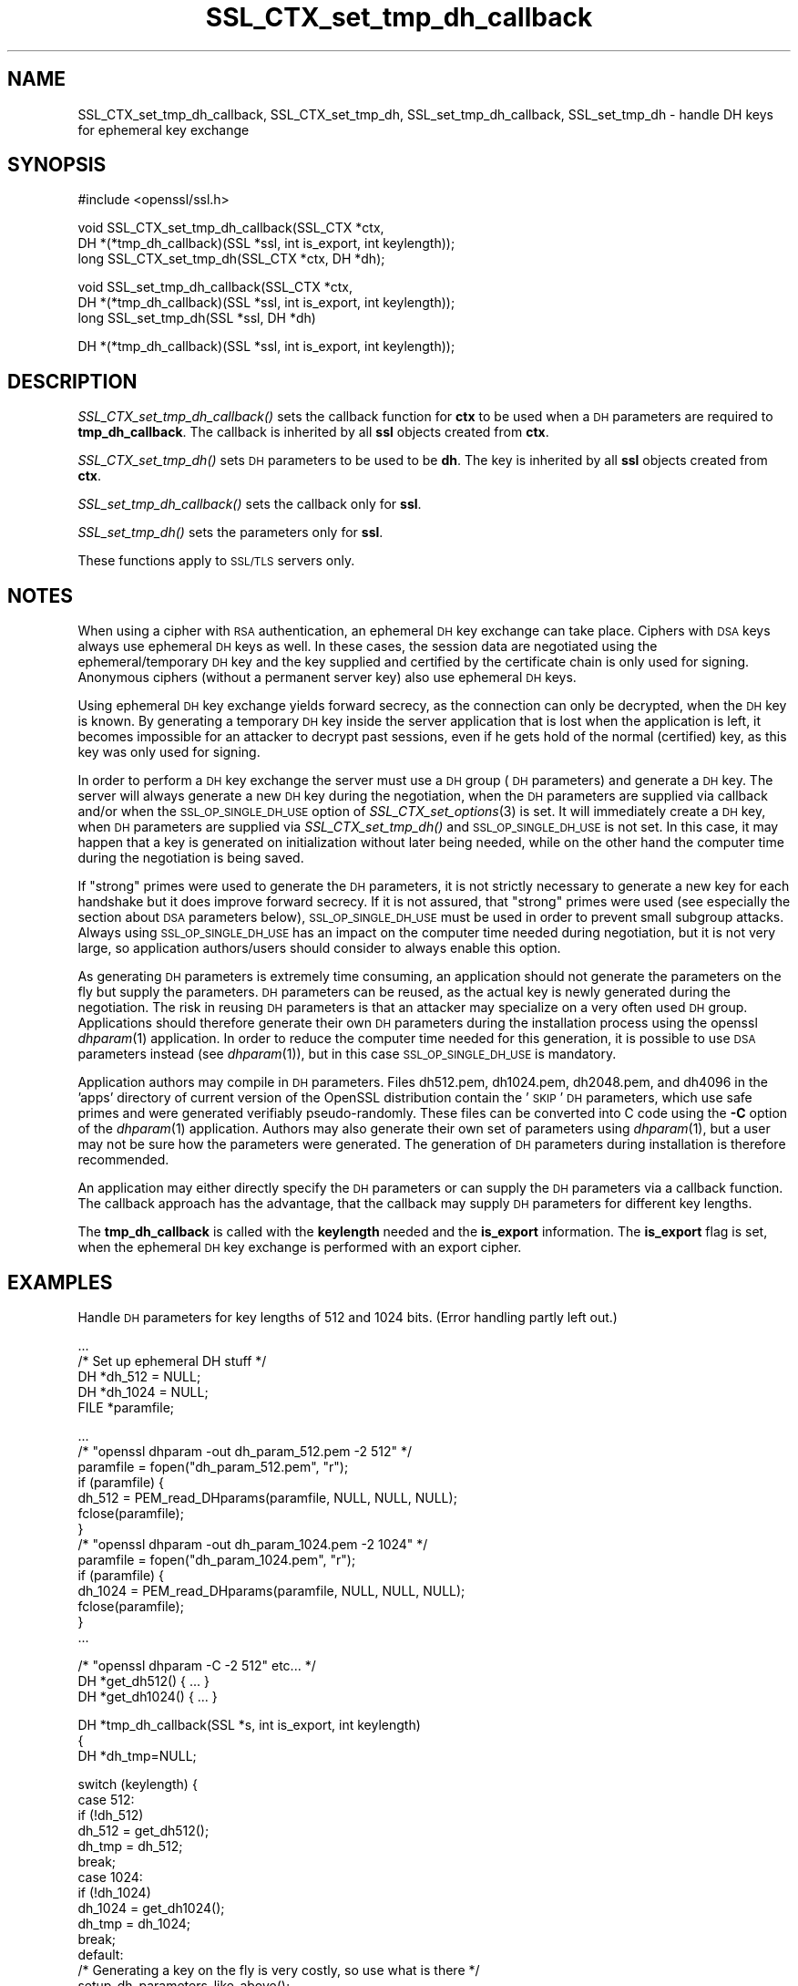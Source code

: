 .\" Automatically generated by Pod::Man v1.37, Pod::Parser v1.32
.\"
.\" Standard preamble:
.\" ========================================================================
.de Sh \" Subsection heading
.br
.if t .Sp
.ne 5
.PP
\fB\\$1\fR
.PP
..
.de Sp \" Vertical space (when we can't use .PP)
.if t .sp .5v
.if n .sp
..
.de Vb \" Begin verbatim text
.ft CW
.nf
.ne \\$1
..
.de Ve \" End verbatim text
.ft R
.fi
..
.\" Set up some character translations and predefined strings.  \*(-- will
.\" give an unbreakable dash, \*(PI will give pi, \*(L" will give a left
.\" double quote, and \*(R" will give a right double quote.  | will give a
.\" real vertical bar.  \*(C+ will give a nicer C++.  Capital omega is used to
.\" do unbreakable dashes and therefore won't be available.  \*(C` and \*(C'
.\" expand to `' in nroff, nothing in troff, for use with C<>.
.tr \(*W-|\(bv\*(Tr
.ds C+ C\v'-.1v'\h'-1p'\s-2+\h'-1p'+\s0\v'.1v'\h'-1p'
.ie n \{\
.    ds -- \(*W-
.    ds PI pi
.    if (\n(.H=4u)&(1m=24u) .ds -- \(*W\h'-12u'\(*W\h'-12u'-\" diablo 10 pitch
.    if (\n(.H=4u)&(1m=20u) .ds -- \(*W\h'-12u'\(*W\h'-8u'-\"  diablo 12 pitch
.    ds L" ""
.    ds R" ""
.    ds C` ""
.    ds C' ""
'br\}
.el\{\
.    ds -- \|\(em\|
.    ds PI \(*p
.    ds L" ``
.    ds R" ''
'br\}
.\"
.\" If the F register is turned on, we'll generate index entries on stderr for
.\" titles (.TH), headers (.SH), subsections (.Sh), items (.Ip), and index
.\" entries marked with X<> in POD.  Of course, you'll have to process the
.\" output yourself in some meaningful fashion.
.if \nF \{\
.    de IX
.    tm Index:\\$1\t\\n%\t"\\$2"
..
.    nr % 0
.    rr F
.\}
.\"
.\" For nroff, turn off justification.  Always turn off hyphenation; it makes
.\" way too many mistakes in technical documents.
.hy 0
.if n .na
.\"
.\" Accent mark definitions (@(#)ms.acc 1.5 88/02/08 SMI; from UCB 4.2).
.\" Fear.  Run.  Save yourself.  No user-serviceable parts.
.    \" fudge factors for nroff and troff
.if n \{\
.    ds #H 0
.    ds #V .8m
.    ds #F .3m
.    ds #[ \f1
.    ds #] \fP
.\}
.if t \{\
.    ds #H ((1u-(\\\\n(.fu%2u))*.13m)
.    ds #V .6m
.    ds #F 0
.    ds #[ \&
.    ds #] \&
.\}
.    \" simple accents for nroff and troff
.if n \{\
.    ds ' \&
.    ds ` \&
.    ds ^ \&
.    ds , \&
.    ds ~ ~
.    ds /
.\}
.if t \{\
.    ds ' \\k:\h'-(\\n(.wu*8/10-\*(#H)'\'\h"|\\n:u"
.    ds ` \\k:\h'-(\\n(.wu*8/10-\*(#H)'\`\h'|\\n:u'
.    ds ^ \\k:\h'-(\\n(.wu*10/11-\*(#H)'^\h'|\\n:u'
.    ds , \\k:\h'-(\\n(.wu*8/10)',\h'|\\n:u'
.    ds ~ \\k:\h'-(\\n(.wu-\*(#H-.1m)'~\h'|\\n:u'
.    ds / \\k:\h'-(\\n(.wu*8/10-\*(#H)'\z\(sl\h'|\\n:u'
.\}
.    \" troff and (daisy-wheel) nroff accents
.ds : \\k:\h'-(\\n(.wu*8/10-\*(#H+.1m+\*(#F)'\v'-\*(#V'\z.\h'.2m+\*(#F'.\h'|\\n:u'\v'\*(#V'
.ds 8 \h'\*(#H'\(*b\h'-\*(#H'
.ds o \\k:\h'-(\\n(.wu+\w'\(de'u-\*(#H)/2u'\v'-.3n'\*(#[\z\(de\v'.3n'\h'|\\n:u'\*(#]
.ds d- \h'\*(#H'\(pd\h'-\w'~'u'\v'-.25m'\f2\(hy\fP\v'.25m'\h'-\*(#H'
.ds D- D\\k:\h'-\w'D'u'\v'-.11m'\z\(hy\v'.11m'\h'|\\n:u'
.ds th \*(#[\v'.3m'\s+1I\s-1\v'-.3m'\h'-(\w'I'u*2/3)'\s-1o\s+1\*(#]
.ds Th \*(#[\s+2I\s-2\h'-\w'I'u*3/5'\v'-.3m'o\v'.3m'\*(#]
.ds ae a\h'-(\w'a'u*4/10)'e
.ds Ae A\h'-(\w'A'u*4/10)'E
.    \" corrections for vroff
.if v .ds ~ \\k:\h'-(\\n(.wu*9/10-\*(#H)'\s-2\u~\d\s+2\h'|\\n:u'
.if v .ds ^ \\k:\h'-(\\n(.wu*10/11-\*(#H)'\v'-.4m'^\v'.4m'\h'|\\n:u'
.    \" for low resolution devices (crt and lpr)
.if \n(.H>23 .if \n(.V>19 \
\{\
.    ds : e
.    ds 8 ss
.    ds o a
.    ds d- d\h'-1'\(ga
.    ds D- D\h'-1'\(hy
.    ds th \o'bp'
.    ds Th \o'LP'
.    ds ae ae
.    ds Ae AE
.\}
.rm #[ #] #H #V #F C
.\" ========================================================================
.\"
.IX Title "SSL_CTX_set_tmp_dh_callback 3"
.TH SSL_CTX_set_tmp_dh_callback 3 "2011-09-26" "1.0.0a" "OpenSSL"
.SH "NAME"
SSL_CTX_set_tmp_dh_callback, SSL_CTX_set_tmp_dh, SSL_set_tmp_dh_callback, SSL_set_tmp_dh \- handle DH keys for ephemeral key exchange
.SH "SYNOPSIS"
.IX Header "SYNOPSIS"
.Vb 1
\& #include <openssl/ssl.h>
.Ve
.PP
.Vb 3
\& void SSL_CTX_set_tmp_dh_callback(SSL_CTX *ctx,
\&            DH *(*tmp_dh_callback)(SSL *ssl, int is_export, int keylength));
\& long SSL_CTX_set_tmp_dh(SSL_CTX *ctx, DH *dh);
.Ve
.PP
.Vb 3
\& void SSL_set_tmp_dh_callback(SSL_CTX *ctx,
\&            DH *(*tmp_dh_callback)(SSL *ssl, int is_export, int keylength));
\& long SSL_set_tmp_dh(SSL *ssl, DH *dh)
.Ve
.PP
.Vb 1
\& DH *(*tmp_dh_callback)(SSL *ssl, int is_export, int keylength));
.Ve
.SH "DESCRIPTION"
.IX Header "DESCRIPTION"
\&\fISSL_CTX_set_tmp_dh_callback()\fR sets the callback function for \fBctx\fR to be
used when a \s-1DH\s0 parameters are required to \fBtmp_dh_callback\fR.
The callback is inherited by all \fBssl\fR objects created from \fBctx\fR.
.PP
\&\fISSL_CTX_set_tmp_dh()\fR sets \s-1DH\s0 parameters to be used to be \fBdh\fR.
The key is inherited by all \fBssl\fR objects created from \fBctx\fR.
.PP
\&\fISSL_set_tmp_dh_callback()\fR sets the callback only for \fBssl\fR.
.PP
\&\fISSL_set_tmp_dh()\fR sets the parameters only for \fBssl\fR.
.PP
These functions apply to \s-1SSL/TLS\s0 servers only.
.SH "NOTES"
.IX Header "NOTES"
When using a cipher with \s-1RSA\s0 authentication, an ephemeral \s-1DH\s0 key exchange
can take place. Ciphers with \s-1DSA\s0 keys always use ephemeral \s-1DH\s0 keys as well.
In these cases, the session data are negotiated using the
ephemeral/temporary \s-1DH\s0 key and the key supplied and certified
by the certificate chain is only used for signing.
Anonymous ciphers (without a permanent server key) also use ephemeral \s-1DH\s0 keys.
.PP
Using ephemeral \s-1DH\s0 key exchange yields forward secrecy, as the connection
can only be decrypted, when the \s-1DH\s0 key is known. By generating a temporary
\&\s-1DH\s0 key inside the server application that is lost when the application
is left, it becomes impossible for an attacker to decrypt past sessions,
even if he gets hold of the normal (certified) key, as this key was
only used for signing.
.PP
In order to perform a \s-1DH\s0 key exchange the server must use a \s-1DH\s0 group
(\s-1DH\s0 parameters) and generate a \s-1DH\s0 key. The server will always generate a new
\&\s-1DH\s0 key during the negotiation, when the \s-1DH\s0 parameters are supplied via
callback and/or when the \s-1SSL_OP_SINGLE_DH_USE\s0 option of
\&\fISSL_CTX_set_options\fR\|(3) is set. It will
immediately create a \s-1DH\s0 key, when \s-1DH\s0 parameters are supplied via
\&\fISSL_CTX_set_tmp_dh()\fR and \s-1SSL_OP_SINGLE_DH_USE\s0 is not set. In this case,
it may happen that a key is generated on initialization without later
being needed, while on the other hand the computer time during the
negotiation is being saved.
.PP
If \*(L"strong\*(R" primes were used to generate the \s-1DH\s0 parameters, it is not strictly
necessary to generate a new key for each handshake but it does improve forward
secrecy. If it is not assured, that \*(L"strong\*(R" primes were used (see especially
the section about \s-1DSA\s0 parameters below), \s-1SSL_OP_SINGLE_DH_USE\s0 must be used
in order to prevent small subgroup attacks. Always using \s-1SSL_OP_SINGLE_DH_USE\s0
has an impact on the computer time needed during negotiation, but it is not
very large, so application authors/users should consider to always enable
this option.
.PP
As generating \s-1DH\s0 parameters is extremely time consuming, an application
should not generate the parameters on the fly but supply the parameters.
\&\s-1DH\s0 parameters can be reused, as the actual key is newly generated during
the negotiation. The risk in reusing \s-1DH\s0 parameters is that an attacker
may specialize on a very often used \s-1DH\s0 group. Applications should therefore
generate their own \s-1DH\s0 parameters during the installation process using the
openssl \fIdhparam\fR\|(1) application. In order to reduce the computer
time needed for this generation, it is possible to use \s-1DSA\s0 parameters
instead (see \fIdhparam\fR\|(1)), but in this case \s-1SSL_OP_SINGLE_DH_USE\s0
is mandatory.
.PP
Application authors may compile in \s-1DH\s0 parameters. Files dh512.pem,
dh1024.pem, dh2048.pem, and dh4096 in the 'apps' directory of current
version of the OpenSSL distribution contain the '\s-1SKIP\s0' \s-1DH\s0 parameters,
which use safe primes and were generated verifiably pseudo\-randomly.
These files can be converted into C code using the \fB\-C\fR option of the
\&\fIdhparam\fR\|(1) application.
Authors may also generate their own set of parameters using
\&\fIdhparam\fR\|(1), but a user may not be sure how the parameters were
generated. The generation of \s-1DH\s0 parameters during installation is therefore
recommended.
.PP
An application may either directly specify the \s-1DH\s0 parameters or
can supply the \s-1DH\s0 parameters via a callback function. The callback approach
has the advantage, that the callback may supply \s-1DH\s0 parameters for different
key lengths.
.PP
The \fBtmp_dh_callback\fR is called with the \fBkeylength\fR needed and
the \fBis_export\fR information. The \fBis_export\fR flag is set, when the
ephemeral \s-1DH\s0 key exchange is performed with an export cipher.
.SH "EXAMPLES"
.IX Header "EXAMPLES"
Handle \s-1DH\s0 parameters for key lengths of 512 and 1024 bits. (Error handling
partly left out.)
.PP
.Vb 5
\& ...
\& /* Set up ephemeral DH stuff */
\& DH *dh_512 = NULL;
\& DH *dh_1024 = NULL;
\& FILE *paramfile;
.Ve
.PP
.Vb 14
\& ...
\& /* "openssl dhparam -out dh_param_512.pem -2 512" */
\& paramfile = fopen("dh_param_512.pem", "r");
\& if (paramfile) {
\&   dh_512 = PEM_read_DHparams(paramfile, NULL, NULL, NULL);
\&   fclose(paramfile);
\& }
\& /* "openssl dhparam -out dh_param_1024.pem -2 1024" */
\& paramfile = fopen("dh_param_1024.pem", "r");
\& if (paramfile) {
\&   dh_1024 = PEM_read_DHparams(paramfile, NULL, NULL, NULL);
\&   fclose(paramfile);
\& }
\& ...
.Ve
.PP
.Vb 3
\& /* "openssl dhparam -C -2 512" etc... */
\& DH *get_dh512() { ... }
\& DH *get_dh1024() { ... }
.Ve
.PP
.Vb 3
\& DH *tmp_dh_callback(SSL *s, int is_export, int keylength)
\& {
\&    DH *dh_tmp=NULL;
.Ve
.PP
.Vb 17
\&    switch (keylength) {
\&    case 512:
\&      if (!dh_512)
\&        dh_512 = get_dh512();
\&      dh_tmp = dh_512;
\&      break;
\&    case 1024:
\&      if (!dh_1024) 
\&        dh_1024 = get_dh1024();
\&      dh_tmp = dh_1024;
\&      break;
\&    default:
\&      /* Generating a key on the fly is very costly, so use what is there */
\&      setup_dh_parameters_like_above();
\&    }
\&    return(dh_tmp);
\& }
.Ve
.SH "RETURN VALUES"
.IX Header "RETURN VALUES"
\&\fISSL_CTX_set_tmp_dh_callback()\fR and \fISSL_set_tmp_dh_callback()\fR do not return
diagnostic output.
.PP
\&\fISSL_CTX_set_tmp_dh()\fR and \fISSL_set_tmp_dh()\fR do return 1 on success and 0
on failure. Check the error queue to find out the reason of failure.
.SH "SEE ALSO"
.IX Header "SEE ALSO"
\&\fIssl\fR\|(3), \fISSL_CTX_set_cipher_list\fR\|(3),
\&\fISSL_CTX_set_tmp_rsa_callback\fR\|(3),
\&\fISSL_CTX_set_options\fR\|(3),
\&\fIciphers\fR\|(1), \fIdhparam\fR\|(1)
